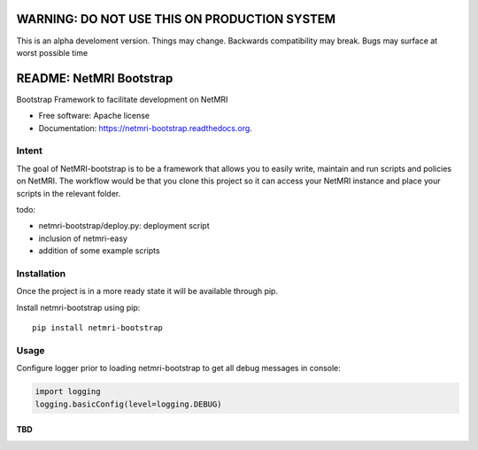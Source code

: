 =============================================
WARNING: DO NOT USE THIS ON PRODUCTION SYSTEM
=============================================
This is an alpha develoment version. Things may change. Backwards compatibility may break. Bugs may surface at worst possible time

===============================
README: NetMRI Bootstrap
===============================

.. image:: https://travis-ci.org/infobloxopen/netmri-bootstrap.svg?branch=master
        :target: https://travis-ci.org/infobloxopen/netmri-bootstrap

.. image:: https://img.shields.io/pypi/v/netmri-bootstrap.svg
        :target: https://pypi.python.org/pypi/netmri-bootstrap

.. image:: https://codecov.io/github/infobloxopen/netmri-bootstrap/coverage.svg?branch=master
        :target: https://codecov.io/github/infobloxopen/netmri-bootstrap?branch=master

.. image:: https://readthedocs.org/projects/netmri-bootstrap/badge/?version=latest
        :target: http://netmri-bootstrap.readthedocs.org/en/latest/?badge=latest

Bootstrap Framework to facilitate development on NetMRI

* Free software: Apache license
* Documentation: https://netmri-bootstrap.readthedocs.org.

Intent
------------
The goal of NetMRI-bootstrap is to be a framework that allows you to easily write, maintain and run scripts
and policies on NetMRI. The workflow would be that you clone this project so it can access your NetMRI instance
and place your scripts in the relevant folder.

todo:

* netmri-bootstrap/deploy.py: deployment script
* inclusion of netmri-easy
* addition of some example scripts


Installation
------------

Once the project is in a more ready state it will be available through pip.

Install netmri-bootstrap using pip:

::

  pip install netmri-bootstrap

Usage
-----

Configure logger prior to loading netmri-bootstrap to get all debug messages in console:

.. code:: python

  import logging
  logging.basicConfig(level=logging.DEBUG)

TBD
~~~

